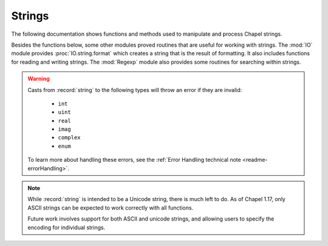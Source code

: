 .. default-domain:: chpl

.. module:: String
   :synopsis: The following documentation shows functions and methods used to

Strings
=======
The following documentation shows functions and methods used to
manipulate and process Chapel strings.

Besides the functions below, some other modules proved routines that are
useful for working with strings. The :mod:`IO` module provides
:proc:`IO.string.format` which creates a string that is the result of
formatting. It also includes functions for reading and writing strings.
The :mod:`Regexp` module also provides some routines for searching
within strings.

.. warning::

  Casts from :record:`string` to the following types will throw an error
  if they are invalid:

    - ``int``
    - ``uint``
    - ``real``
    - ``imag``
    - ``complex``
    - ``enum``

  To learn more about handling these errors, see the
  :ref:`Error Handling technical note <readme-errorHandling>`.

.. note::

  While :record:`string` is intended to be a Unicode string, there is much
  left to do. As of Chapel 1.17, only ASCII strings can be expected to work
  correctly with all functions.

  Future work involves support for both ASCII and unicode strings, and
  allowing users to specify the encoding for individual strings.


.. record:: string

   .. method:: proc string(s: string, owned: bool = true)

      
      Construct a new string from ``s``. If ``owned`` is set to ``true`` then
      ``s`` will be fully copied into the new instance. If it is ``false`` a
      shallow copy will be made such that any in-place modifications to the new
      string may appear in ``s``. It is the responsibility of the user to
      ensure that the underlying buffer is not freed while being used as part
      of a shallow copy.
      

   .. method:: proc string(cs: c_string, length: int = cs.length, owned: bool = true, needToCopy: bool = true)

      
      Construct a new string from the `c_string` `cs`. If `owned` is set to
      true, the backing buffer will be freed when the new record is destroyed.
      If `needToCopy` is set to true, the `c_string` will be copied into the
      record, otherwise it will be used directly. It is the responsibility of
      the user to ensure that the underlying buffer is not freed if the
      `c_string` is not copied in.
      

   .. method:: proc string(buff: bufferType, length: int, size: int, owned: bool = true, needToCopy: bool = true)

      
      Construct a new string from `buff` ( `c_ptr(uint(8))` ). `size` indicates
      the total size of the buffer available, while `len` indicates the current
      length of the string in the buffer (the common case would be `size-1` for
      a C-style string). If `owned` is set to true, the backing buffer will be
      freed when the new record is destroyed. If `needToCopy` is set to true,
      the `c_string` will be copied into the record, otherwise it will be used
      directly. It is the responsibility of the user to ensure that the
      underlying buffer is not freed if the `c_string` is not copied in.
      

   .. method:: proc length

      
      :returns: The number of characters in the string.
      

   .. method:: proc size

      
      :returns: The number of characters in the string.
      

   .. method:: proc localize(): string

      
      Gets a version of the :record:`string` that is on the currently
      executing locale.
      
      :returns: A shallow copy if the :record:`string` is already on the
                current locale, otherwise a deep copy is performed.
      

   .. method:: proc c_str(): c_string

      
      Get a `c_string` from a :record:`string`.
      
      .. warning::
      
          This can only be called safely on a :record:`string` whose home is
          the current locale.  This property can be enforced by calling
          :proc:`string.localize()` before :proc:`~string.c_str()`. If the
          string is remote, the program will halt.
      
      For example:
      
      .. code-block:: chapel
      
          var my_string = "Hello!";
          on different_locale {
            printf("%s", my_string.localize().c_str());
          }
      
      :returns:
          A `c_string` that points to the underlying buffer used by this
          :record:`string`. The returned `c_string` is only valid when used
          on the same locale as the string.
      

   .. itermethod:: iter these(): string

      
      Iterates over the string character by character.
      
      For example:
      
      .. code-block:: chapel
      
        var str = "abcd";
        for c in str {
          writeln(c);
        }
      
      Output::
      
        a
        b
        c
        d
      

   .. method:: proc this(i: int): string

      
      Index into a string
      
      :returns: A string with the character at the specified index from
                `1..string.length`
      

   .. method:: proc this(r: range(?)): string

      
      Slice a string. Halts if r is not completely inside the range
      `1..string.length`.
      
      :arg r: range of the indices the new string should be made from
      
      :returns: a new string that is a substring within `1..string.length`. If
                the length of `r` is zero, an empty string is returned.
      

   .. method:: proc isEmptyString(): bool

      
      :returns: * `true`  -- when the string is empty
                * `false` -- otherwise
      

   .. method:: proc startsWith(needles: string ...): bool

      
      :arg needles: A varargs list of strings to match against.
      
      :returns: * `true`  -- when the string begins with one or more of the `needles`
                * `false` -- otherwise
      

   .. method:: proc endsWith(needles: string ...): bool

      
      :arg needles: A varargs list of strings to match against.
      
      :returns: * `true`  -- when the string ends with one or more of the `needles`
                * `false` -- otherwise
      

   .. method:: proc find(needle: string, region: range(?) = 1..): int

      
      :arg needle: the string to search for
      :arg region: an optional range defining the substring to search within,
                   default is the whole string. Halts if the range is not
                   within `1..string.length`
      
      :returns: the index of the first occurrence of `needle` within a
                string, or 0 if the `needle` is not in the string.
      

   .. method:: proc rfind(needle: string, region: range(?) = 1..): int

      
      :arg needle: the string to search for
      :arg region: an optional range defining the substring to search within,
                   default is the whole string. Halts if the range is not
                   within `1..string.length`
      
      :returns: the index of the first occurrence from the right of `needle`
                within a string, or 0 if the `needle` is not in the string.
      

   .. method:: proc count(needle: string, region: range(?) = 1..): int

      
      :arg needle: the string to search for
      :arg region: an optional range defining the substring to search within,
                   default is the whole string. Halts if the range is not
                   within `1..string.length`
      
      :returns: the number of times `needle` occurs in the string
      

   .. method:: proc replace(needle: string, replacement: string, count: int = -1): string

      
      :arg needle: the string to search for
      :arg replacement: the string to replace `needle` with
      :arg count: an optional integer specifying the number of replacements to
                  make, values less than zero will replace all occurrences
      
      :returns: a copy of the string where `replacement` replaces `needle` up
                to `count` times
      

   .. itermethod:: iter split(sep: string, maxsplit: int = -1, ignoreEmpty: bool = false)

      
      Splits the string on `sep` yielding the substring between each
      occurrence, up to `maxsplit` times.
      
      :arg sep: The delimiter used to break the string into chunks.
      :arg maxsplit: The number of times to split the string, negative values
                     indicate no limit.
      :arg ignoreEmpty: * When `true`  -- Empty strings will not be yielded,
                                          and will not count towards `maxsplit`
                        * When `false` -- Empty strings will be yielded when
                                          `sep` occurs multiple times in a row.
      

   .. itermethod:: iter split(maxsplit: int = -1)

      
      Works as above, but uses runs of whitespace as the delimiter.
      
      :arg maxsplit: The number of times to split the string, negative values
                     indicate no limit.
      

   .. method:: proc join(const ref S: string ...): string

      
      Returns a new string, which is the concatenation of all of the strings
      passed in with the receiving string inserted between them.
      
      .. code-block:: chapel
      
          var x = "|".join("a","10","d");
          writeln(x); // prints: "a|10|d"
      

   .. method:: proc join(const ref S): string

      
      Same as the varargs version, but with a homogeneous tuple of strings.
      
      .. code-block:: chapel
      
          var x = "|".join("a","10","d");
          writeln(x); // prints: "a|10|d"
      

   .. method:: proc join(const ref S: [] string): string

      
      Same as the varargs version, but with all the strings in an array.
      
      .. code-block:: chapel
      
          var x = "|".join(["a","10","d"]);
          writeln(x); // prints: "a|10|d"
      

   .. method:: proc _join(const ref S): string

   .. method:: proc strip(chars: string = " \t\r\n", leading = true, trailing = true): string

      
      :arg chars: A string containing each character to remove.
                  Defaults to `" \\t\\r\\n"`.
      :arg leading: Indicates if leading occurrences should be removed.
                    Defaults to `true`.
      :arg trailing: Indicates if trailing occurrences should be removed.
                     Defaults to `true`.
      
      :returns: A new string with `leading` and/or `trailing` occurrences of
                characters in `chars` removed as appropriate.
      

   .. method:: proc partition(sep: string): 3*(string)

      
      Splits the string on `sep` into a `3*string` consisting of the section
      before `sep`, `sep`, and the section after `sep`. If `sep` is not found,
      the tuple will contain the whole string, and then two empty strings.
      

   .. method:: proc isUpper(): bool

      
      Checks if all the characters in the string are either uppercase (A-Z) or
      uncased (not a letter).
      
       :returns: * `true`  -- if the string contains at least one uppercase
                              character and no lowercase characters, ignoring
                              uncased characters.
                 * `false` -- otherwise
      

   .. method:: proc isLower(): bool

      
      Checks if all the characters in the string are either lowercase (a-z) or
      uncased (not a letter).
      
       :returns: * `true`  -- when there are no uppercase characters in the string.
                 * `false` -- otherwise
      

   .. method:: proc isSpace(): bool

      
      Checks if all the characters in the string are whitespace (' ', '\t',
      '\n', '\v', '\f', '\r').
      
       :returns: * `true`  -- when all the characters are whitespace.
                 * `false` -- otherwise
      

   .. method:: proc isAlpha(): bool

      
      Checks if all the characters in the string are alphabetic (a-zA-Z).
      
       :returns: * `true`  -- when the characters are alphabetic.
                 * `false` -- otherwise
      

   .. method:: proc isDigit(): bool

      
      Checks if all the characters in the string are digits (0-9).
      
       :returns: * `true`  -- when the characters are digits.
                 * `false` -- otherwise
      

   .. method:: proc isAlnum(): bool

      
      Checks if all the characters in the string are alphanumeric (a-zA-Z0-9).
      
       :returns: * `true`  -- when the characters are alphanumeric.
                 * `false` -- otherwise
      

   .. method:: proc isPrintable(): bool

      
      Checks if all the characters in the string are printable. Characters are
      defined as being printable if they are within the range of `0x20 - 0x7e`
      including the bounds.
      
       :returns: * `true`  -- when the characters are printable.
                 * `false` -- otherwise
      

   .. method:: proc isTitle(): bool

      
      Checks if all uppercase characters are preceded by uncased characters,
      and if all lowercase characters are preceded by cased characters.
      
      :returns: * `true`  -- when the condition described above is met.
                * `false` -- otherwise
      

   .. method:: proc toLower(): string

      
      :returns: A new string with all uppercase characters replaced with their
                lowercase counterpart.
      

   .. method:: proc toUpper(): string

      
      :returns: A new string with all lowercase characters replaced with their
                uppercase counterpart.
      

   .. method:: proc toTitle(): string

      
      :returns: A new string with all cased characters following an uncased
                character converted to uppercase, and all cased characters
                following another cased character converted to lowercase.
      

.. function:: proc =(ref lhs: string, rhs: string)

   
   Copies the string `rhs` into the string `lhs`.
   

.. function:: proc =(ref lhs: string, rhs_c: c_string)

   
   Copies the c_string `rhs_c` into the string `lhs`.
   
   Halts if `lhs` is a remote string.
   

.. function:: proc +(s0: string, s1: string)

   
   :returns: A new string which is the result of concatenating `s0` and `s1`
   

.. function:: proc *(s: string, n: integral)

   
   :returns: A new string which is the result of repeating `s` `n` times.
             If `n` is less than or equal to 0, an empty string is returned.
   
   For example:
   
   .. code-block:: chapel
   
      writeln("Hello! " * 3);
   
   Results in::
   
     Hello! Hello! Hello!
   

.. function:: proc +(s: string, x: numeric)

   
   The following concatenation functions return a new string which is the
   result of casting the non-string argument to a string, and concatenating
   that result with `s`.
   

.. function:: proc +(x: numeric, s: string)

.. function:: proc +(s: string, x: enumerated)

.. function:: proc +(x: enumerated, s: string)

.. function:: proc +(s: string, x: bool)

.. function:: proc +(x: bool, s: string)

.. function:: proc +=(ref lhs: string, const ref rhs: string): void

   
   Appends the string `rhs` to the string `lhs`.
   

.. function:: proc ascii(a: string): uint(8)

   
   :returns: The byte value of the first character in `a` as an integer.
   

.. function:: proc asciiToString(i: uint(8))

   
   :returns: A string with the single character with the ASCII value `i`.
   

